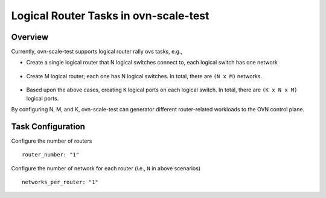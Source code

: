 ======================================
Logical Router Tasks in ovn-scale-test
======================================


Overview
========

Currently, ovn-scale-test supports logical router rally ovs tasks, e.g., 

* Create a single logical router that N logical switches connect to, each logical switch has one network

.. figure:: single-logical-router.png
   :alt: Single logical router with N logical switches
   :scale: 10 %
   :height: 100px
   :width: 200px


* Create M logical router; each one has N logical switches. In total, there are ``(N x M)`` networks.

.. figure:: multi-routers.png
   :alt: Multiple logical routers
   :scale: 10 %
   :height: 100px
   :width: 200px

* Based upon the above cases, creating ``K`` logical ports on each logical switch. In total, there are ``(K x N x M)`` logical ports.

By configuring N, M, and K, ovn-scale-test can generator different router-related workloads to the OVN control plane.


Task Configuration
==================

Configure the number of routers

::

    router_number: "1"

Configure the number of network for each router (i.e., ``N`` in above scenarios)

::

    networks_per_router: "1"

